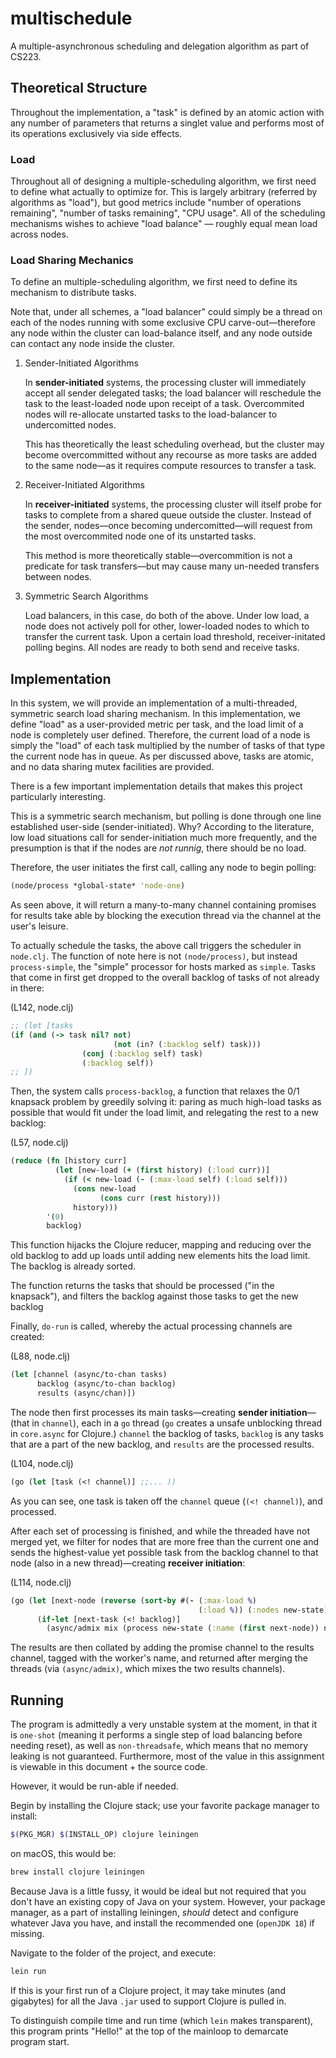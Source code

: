 * multischedule
A multiple-asynchronous scheduling and delegation algorithm as part of CS223.

** Theoretical Structure 
Throughout the implementation, a "task" is defined by an atomic action with any number of parameters that returns a singlet value and performs most of its operations exclusively via side effects.

*** Load
Throughout all of designing a multiple-scheduling algorithm, we first need to define what actually to optimize for. This is largely arbitrary (referred by algorithms as "load"), but good metrics include "number of operations remaining", "number of tasks remaining", "CPU usage". All of the scheduling mechanisms wishes to achieve "load balance" --- roughly equal mean load across nodes.

*** Load Sharing Mechanics
To define an multiple-scheduling algorithm, we first need to define its mechanism to distribute tasks.

Note that, under all schemes, a "load balancer" could simply be a thread on each of the nodes running with some exclusive CPU carve-out---therefore any node within the cluster can load-balance itself, and any node outside can contact any node inside the cluster.

**** Sender-Initiated Algorithms
In **sender-initiated** systems, the processing cluster will immediately accept all sender delegated tasks; the load balancer will reschedule the task to the least-loaded node upon receipt of a task. Overcommited nodes will re-allocate unstarted tasks to the load-balancer to undercomitted nodes.

This has theoretically the least scheduling overhead, but the cluster may become overcommitted without any recourse as more tasks are added to the same node---as it requires compute resources to transfer a task.

**** Receiver-Initiated Algorithms
In **receiver-initiated** systems, the processing cluster will itself probe for tasks to complete from a shared queue outside the cluster. Instead of the sender, nodes---once becoming undercomitted---will request from the most overcommited node one of its unstarted tasks.

This method is more theoretically stable---overcommition is not a predicate for task transfers---but may cause many un-needed transfers between nodes.

**** Symmetric Search Algorithms
Load balancers, in this case, do both of the above. Under low load, a node does not actively poll for other, lower-loaded nodes to which to transfer the current task. Upon a certain load threshold, receiver-initated polling begins. All nodes are ready to both send and receive tasks.


** Implementation
In this system, we will provide an implementation of a multi-threaded, symmetric search load sharing mechanism. In this implementation, we define "load" as a user-provided metric per task, and the load limit of a node is completely user defined. Therefore, the current load of a node is simply the "load" of each task multiplied by the number of tasks of that type the current node has in queue. As per discussed above, tasks are atomic, and no data sharing mutex facilities are provided.

There is a few important implementation details that makes this project particularly interesting.

This is a symmetric search mechanism, but polling is done through one line established user-side (sender-initiated). Why? According to the literature, low load situations call for sender-initiation much more frequently, and the presumption is that if the nodes are /not runnig/, there should be no load.

Therefore, the user initiates the first call, calling any node to begin polling:

#+begin_src clojure
(node/process *global-state* 'node-one)
#+end_src

#+RESULTS:
: #object[clojure.core.async.impl.channels.ManyToManyChannel 0x369fb02d "clojure.core.async.impl.channels.ManyToManyChannel@369fb02d"]

As seen above, it will return a many-to-many channel containing promises for results take able by blocking the execution thread via the channel at the user's leisure.

To actually schedule the tasks, the above call triggers the scheduler in =node.clj=. The function of note here is not =(node/process)=, but instead =process-simple=, the "simple" processor for hosts marked as =simple=. Tasks that come in first get dropped to the overall backlog of tasks of not already in there:

(L142, node.clj)

#+begin_src clojure
;; (let [tasks
(if (and (-> task nil? not)
                       (not (in? (:backlog self) task)))
                (conj (:backlog self) task)
                (:backlog self))
;; ])
#+end_src

Then, the system calls =process-backlog=, a function that relaxes the 0/1 knapsack problem by greedily solving it: paring as much high-load tasks as possible that would fit under the load limit, and relegating the rest to a new backlog:

(L57, node.clj)

#+begin_src clojure
(reduce (fn [history curr]
          (let [new-load (+ (first history) (:load curr))]
            (if (< new-load (- (:max-load self) (:load self)))
              (cons new-load
                    (cons curr (rest history)))
              history)))
        '(0)
        backlog)
#+end_src

This function hijacks the Clojure reducer, mapping and reducing over the old backlog to add up loads until adding new elements hits the load limit. The backlog is already sorted.

The function returns the tasks that should be processed ("in the knapsack"), and filters the backlog against those tasks to get the new backlog

Finally, =do-run= is called, whereby the actual processing channels are created:

(L88, node.clj)

#+begin_src clojure
(let [channel (async/to-chan tasks)
      backlog (async/to-chan backlog)
      results (async/chan)])
#+end_src

The node then first processes its main tasks---creating *sender initiation*---(that in =channel=), each in a =go= thread (=go= creates a unsafe unblocking thread in =core.async= for Clojure.) =channel= the backlog of tasks, =backlog= is any tasks that are a part of the new backlog, and =results= are the processed results.

(L104, node.clj)

#+begin_src clojure
(go (let [task (<! channel)] ;;... ))
#+end_src

As you can see, one task is taken off the =channel= queue (=(<! channel)=), and processed.

After each set of processing is finished, and while the threaded have not merged yet, we filter for nodes that are more free than the current one and sends the highest-value yet possible task from the backlog channel to that node (also in a new thread)---creating *receiver initiation*:

(L114, node.clj)

#+begin_src clojure
(go (let [next-node (reverse (sort-by #(- (:max-load %)
                                          (:load %)) (:nodes new-state)))]
      (if-let [next-task (<! backlog)]
        (async/admix mix (process new-state (:name (first next-node)) next-task)))))
#+end_src

The results are then collated by adding the promise channel to the results channel, tagged with the worker's name, and returned after merging the threads (via =(async/admix)=, which mixes the two results channels).

** Running
The program is admittedly a very unstable system at the moment, in that it is =one-shot= (meaning it performs a single step of load balancing before needing reset), as well as =non-threadsafe=, which means that no memory leaking is not guaranteed. Furthermore, most of the value in this assignment is viewable in this document + the source code.

However, it would be run-able if needed.

Begin by installing the Clojure stack; use your favorite package manager to install:

#+begin_src bash
$(PKG_MGR) $(INSTALL_OP) clojure leiningen
#+end_src

on macOS, this would be:

#+begin_src bash
brew install clojure leiningen
#+end_src

Because Java is a little fussy, it would be ideal but not required that you don't have an existing copy of Java on your system. However, your package manager, as a part of installing leiningen, /should/ detect and configure whatever Java you have, and install the recommended one (=openJDK 18=) if missing.

Navigate to the folder of the project, and execute:

#+begin_src bash
lein run
#+end_src

If this is your first run of a Clojure project, it may take minutes (and gigabytes) for all the Java =.jar= used to support Clojure is pulled in.

To distinguish compile time and run time (which =lein= makes transparent), this program prints "Hello!" at the top of the mainloop to demarcate program start.
